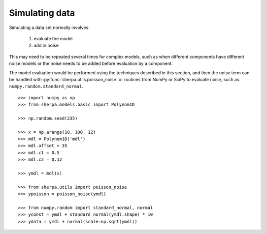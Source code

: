 ***************
Simulating data
***************

.. todo::

   Is this section worth it? There is an example which the user will
   already have read which talks about adding noise to a model. I
   do not think there is much more to say, unless we want to through
   some domain-specific examples here (e.g. fake a grouped X-ray
   spectrum, simulate an image with different noise/response components).

Simulating a data set normally involves:

 1. evaluate the model
 2. add in noise

This may need to be repeated several times for complex models, such
as when different components have different noise models or the noise
needs to be added before evaluation by a component.

The model evaluation would be performed using the techniques
described in this section, and then the noise term can be
handled with :py:func:`sherpa.utils.poisson_noise` or routines from
NumPy or SciPy to evaluate noise, such as ``numpy.random.standard_normal``.

::

   >>> import numpy as np
   >>> from sherpa.models.basic import Polynom1D

   >>> np.random.seed(235)
   
   >>> x = np.arange(10, 100, 12)
   >>> mdl = Polynom1D('mdl')
   >>> mdl.offset = 35
   >>> mdl.c1 = 0.5
   >>> mdl.c2 = 0.12

   >>> ymdl = mdl(x)

   >>> from sherpa.utils import poisson_noise
   >>> ypoisson = poisson_noise(ymdl)

   >>> from numpy.random import standard_normal, normal
   >>> yconst = ymdl + standard_normal(ymdl.shape) * 10
   >>> ydata = ymdl + normal(scale=np.sqrt(ymdl))

